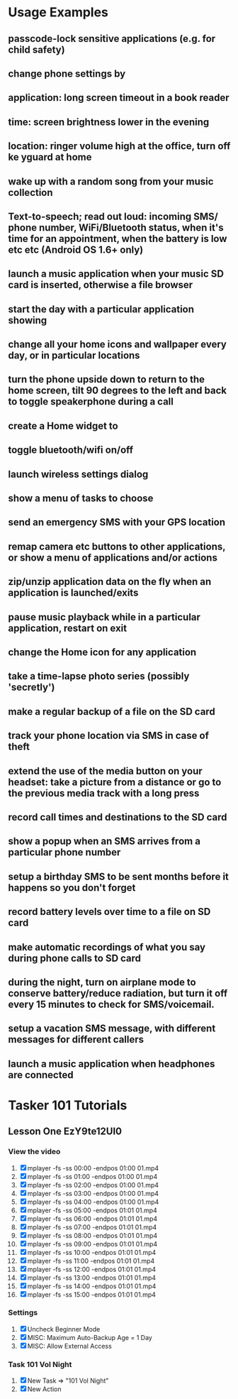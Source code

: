 * Usage Examples
** passcode-lock sensitive applications (e.g. for child safety)
** change phone settings by
** application: long screen timeout in a book reader
** time: screen brightness lower in the evening
** location: ringer volume high at the office, turn off ke yguard at home
** wake up with a random song from your music collection
** Text-to-speech; read out loud: incoming SMS/ phone number, WiFi/Bluetooth status, when it's time for an appointment, when the battery is low etc etc (Android OS 1.6+ only)
** launch a music application when your music SD card is inserted, otherwise a file browser
** start the day with a particular application showing
** change all your home icons and wallpaper every day, or in particular locations
** turn the phone upside down to return to the home screen, tilt 90 degrees to the left and back to toggle speakerphone during a call
** create a Home widget to
** toggle bluetooth/wifi on/off
** launch wireless settings dialog
** show a menu of tasks to choose
** send an emergency SMS with your GPS location
** remap camera etc buttons to other applications, or show a menu of applications and/or actions
** zip/unzip application data on the fly when an application is launched/exits
** pause music playback while in a particular application, restart on exit
** change the Home icon for any application
** take a time-lapse photo series (possibly 'secretly')
** make a regular backup of a file on the SD card
** track your phone location via SMS in case of theft
** extend the use of the media button on your headset: take a picture from a distance or go to the previous media track with a long press
** record call times and destinations to the SD card
** show a popup when an SMS arrives from a particular phone number
** setup a birthday SMS to be sent months before it happens so you don't forget
** record battery levels over time to a file on SD card
** make automatic recordings of what you say during phone calls to SD card
** during the night, turn on airplane mode to conserve battery/reduce radiation, but turn it off every 15 minutes to check for SMS/voicemail.
** setup a vacation SMS message, with different messages for different callers
** launch a music application when headphones are connected
* Tasker 101 Tutorials
** Lesson One EzY9te12UI0
*** View the video
    1. [X] mplayer -fs -ss 00:00 -endpos 01:00 01.mp4
    2. [X] mplayer -fs -ss 01:00 -endpos 01:00 01.mp4
    3. [X] mplayer -fs -ss 02:00 -endpos 01:00 01.mp4
    4. [X] mplayer -fs -ss 03:00 -endpos 01:00 01.mp4
    5. [X] mplayer -fs -ss 04:00 -endpos 01:00 01.mp4
    6. [X] mplayer -fs -ss 05:00 -endpos 01:01 01.mp4
    7. [X] mplayer -fs -ss 06:00 -endpos 01:01 01.mp4
    8. [X] mplayer -fs -ss 07:00 -endpos 01:01 01.mp4
    9. [X] mplayer -fs -ss 08:00 -endpos 01:01 01.mp4
    10. [X] mplayer -fs -ss 09:00 -endpos 01:01 01.mp4
    11. [X] mplayer -fs -ss 10:00 -endpos 01:01 01.mp4
    12. [X] mplayer -fs -ss 11:00 -endpos 01:01 01.mp4
    13. [X] mplayer -fs -ss 12:00 -endpos 01:01 01.mp4
    14. [X] mplayer -fs -ss 13:00 -endpos 01:01 01.mp4
    15. [X] mplayer -fs -ss 14:00 -endpos 01:01 01.mp4
    16. [X] mplayer -fs -ss 15:00 -endpos 01:01 01.mp4
*** Settings
   1. [X] Uncheck Beginner Mode
   2. [X] MISC: Maximum Auto-Backup Age = 1 Day
   3. [X] MISC: Allow External Access
*** Task 101 Vol Night
    1. [X] New Task => "101 Vol Night"
    2. [X] New Action
   
   
   
